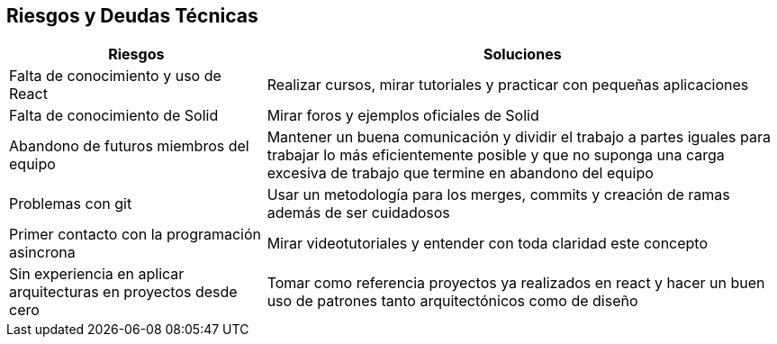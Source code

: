 [[section-technical-risks]]
== Riesgos y Deudas Técnicas

[options="header",cols="1,2"]
|===
|Riesgos|Soluciones
|Falta de conocimiento y uso de React| Realizar cursos, mirar tutoriales  y practicar con pequeñas aplicaciones

|Falta de conocimiento de Solid| Mirar  foros y ejemplos oficiales de Solid
|Abandono de futuros miembros del equipo| Mantener un buena comunicación y dividir el trabajo a partes iguales para trabajar lo más eficientemente posible y que no suponga una carga excesiva de trabajo que termine en abandono del equipo
|Problemas con git|Usar un metodología para los merges, commits y creación de ramas además de ser cuidadosos
|Primer contacto con la programación asincrona| Mirar videotutoriales y entender con toda claridad este concepto
|Sin experiencia en aplicar arquitecturas en proyectos desde cero  | Tomar como referencia proyectos ya realizados en react y hacer un buen uso de patrones tanto arquitectónicos como de diseño

|===




